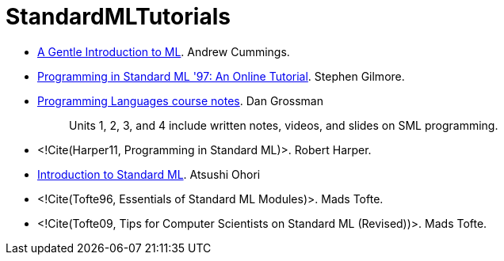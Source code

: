 StandardMLTutorials
===================

* https://web.archive.org/web/20100209123129/http://www.dcs.napier.ac.uk/course-notes/sml/manual.html[A Gentle Introduction to ML].
Andrew Cummings.

* http://www.dcs.ed.ac.uk/home/stg/NOTES/[Programming in Standard ML '97: An Online Tutorial].
Stephen Gilmore.

* https://courses.cs.washington.edu/courses/cse341/19sp/#lectures[Programming Languages course notes].
Dan Grossman
+
____
Units 1, 2, 3, and 4 include written notes, videos, and slides on SML programming.
____

* <!Cite(Harper11, Programming in Standard ML)>.
Robert Harper.

* https://www.pllab.riec.tohoku.ac.jp/smlsharp/smlIntroSlides.pdf[Introduction to Standard ML].
Atsushi Ohori

* <!Cite(Tofte96, Essentials of Standard ML Modules)>.
Mads Tofte.

* <!Cite(Tofte09, Tips for Computer Scientists on Standard ML (Revised))>.
Mads Tofte.
